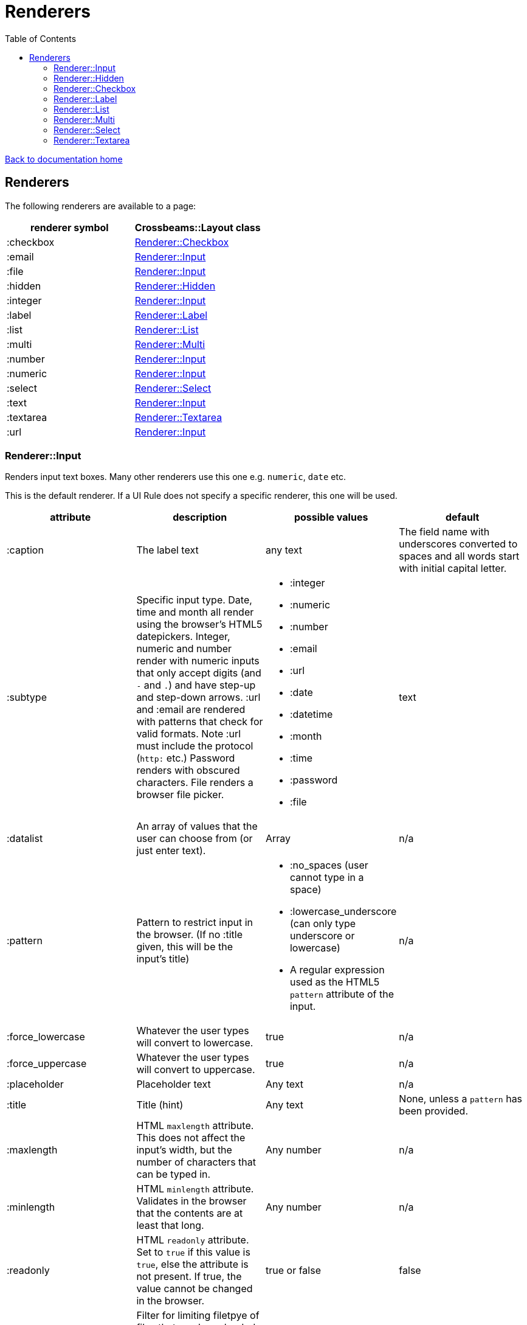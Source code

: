 = Renderers
:toc:

link:/developer_documentation/start.adoc[Back to documentation home]

== Renderers

The following renderers are available to a page:

|===
|renderer symbol |Crossbeams::Layout class

|:checkbox
|<<Renderer::Checkbox>>

|:email
|<<Renderer::Input>>

|:file
|<<Renderer::Input>>

|:hidden
|<<Renderer::Hidden>>

|:integer
|<<Renderer::Input>>

|:label
|<<Renderer::Label>>

|:list
|<<Renderer::List>>

|:multi
|<<Renderer::Multi>>

|:number
|<<Renderer::Input>>

|:numeric
|<<Renderer::Input>>

|:select
|<<Renderer::Select>>

|:text
|<<Renderer::Input>>

|:textarea
|<<Renderer::Textarea>>

|:url
|<<Renderer::Input>>

|===

=== Renderer::Input

Renders input text boxes. Many other renderers use this one e.g. `numeric`, `date` etc.

This is the default renderer. If a UI Rule does not specify a specific renderer, this one will be used.

|===
|attribute |description |possible values |default

|:caption
|The label text
|any text
|The field name with underscores converted to spaces
and all words start with initial capital letter.

|:subtype
|Specific input type. Date, time and month all render using the browser's HTML5 datepickers.
Integer, numeric and number render with numeric inputs that only accept digits (and `-` and `.`) and have step-up and step-down arrows.
:url and :email are rendered with patterns that check for valid formats. Note :url must include the protocol (`http:` etc.)
Password renders with obscured characters.
File renders a browser file picker.
a|
* :integer
* :numeric
* :number
* :email
* :url
* :date
* :datetime
* :month
* :time
* :password
* :file
|text

|:datalist
|An array of values that the user can choose from (or just enter text).
|Array
|n/a

|:pattern
|Pattern to restrict input in the browser. (If no :title given, this will be the input's title)
a|
* :no_spaces (user cannot type in a space)
* :lowercase_underscore (can only type underscore or lowercase)
* A regular expression used as the HTML5 `pattern` attribute of the input.
|n/a

|:force_lowercase
|Whatever the user types will convert to lowercase.
|true
|n/a

|:force_uppercase
|Whatever the user types will convert to uppercase.
|true
|n/a

|:placeholder
|Placeholder text
|Any text
|n/a

|:title
|Title (hint)
|Any text
|None, unless a `pattern` has been provided.

|:maxlength
|HTML `maxlength` attribute. This does not affect the input's width, but the number of characters that can be typed in.
|Any number
|n/a

|:minlength
|HTML `minlength` attribute. Validates in the browser that the contents are at least that long.
|Any number
|n/a

|:readonly
|HTML `readonly` attribute. Set to `true` if this value is `true`, else the attribute is not present. If true, the value cannot be changed in the browser.
|true or false
|false

|accept
|Filter for limiting filetpye of files that can be uploaded. Only applies to subtype `:file`.
|String. e.g. `.yml`.
|n/a

|:disabled
|HTML `disabled` attribute. Set to `true` if this value is `true`, else the attribute is not present. If true, the field cannot be filled-in, renders with a grey background and the field and its value will not be POSTed back to the server.
|true or false
|false

|:required
|HTML `required` attribute. Set to `true` if this value is `true`, else the attribute is not present. If true, the browser will complain if no value is provided.
|true or false
|false

|:hint
|Hint text to be shown to the user. A question-mark icon appears in the label that the user can click on to display this text. Text can include HTML tags for formatting.
|HTML text
|None

|:copy_to_clipboard
|If true, a button will render next to the input which allow the user to copy the contents to the clipboard.
|true or false
|false

|===

=== Renderer::Hidden

A hidden input field.

|===
|attribute |description |possible values |default

|:caption
|The label text
|any text
|The field name with underscores converted to spaces
and all words start with initial capital letter.

|===

=== Renderer::Checkbox

The checkbox will be unchecked if the field value is `false`, `f` or `0`. Otherwise it will be checked.

|===
|attribute |description |possible values |default

|:caption
|The label text
|any text
|The field name with underscores converted to spaces
and all words start with initial capital letter.

|:hint
|Hint text to be shown to the user. A question-mark icon appears in the label that the user can click on to display this text. Text can include HTML tags for formatting.
|HTML text
|None

|===

=== Renderer::Label

This is roughly the same as an input renderer with the `readonly` attribute set.

|===
|attribute |description |possible values |default

|:caption
|The label text
|any text
|The field name with underscores converted to spaces
and all words start with initial capital letter.

|:with_value
|Text to appear in the input.
|any text
|The value of the column in the record for this field.

|:hint
|Hint text to be shown to the user. A question-mark icon appears in the label that the user can click on to display this text. Text can include HTML tags for formatting.
|HTML text
|None

|:as_boolean
|If `true` and the field value is `true`, show a checkon icon, else show a checkoff icon.
|`true` or `false`
|`false`

|===

=== Renderer::List

An ordered list of items.

|===
|attribute |description |possible values |default

|:caption
|The label text
|any text
|The field name with underscores converted to spaces
and all words start with initial capital letter.

|:items
|The list of items to display. If a two-dimensional array is provided, just the first element is displayed.
|a one-dimensional or two-diemnsional array
|None. Required.

|:hint
|Hint text to be shown to the user. A question-mark icon appears in the label that the user can click on to display this text. Text can include HTML tags for formatting.
|HTML text
|None

|===

=== Renderer::Multi

A javascript-rich multiselect control that allows selecting/deselecting using two lists.

|===
|attribute |description |possible values |default

|:caption
|The label text
|any text
|The field name with underscores converted to spaces
and all words start with initial capital letter.

|:prompt
|Prompt to show when nothing is selected.
|any text, or `true` - in which case the prompt will be `'Select a value'`.
|n/a

|:required
|HTML `required` attribute. Set to `true` if this value is `true`, else the attribute is not present. If true, the browser will complain unless the user chooses at least one option.
|true or false
|false

|:options
|Options for selecting.
|an array of values.
|`[]` - an empty array.

|:selected
|Pre-selected items.
|an array of values.
|`[]` - an empty array.

|:hint
|Hint text to be shown to the user. A question-mark icon appears in the label that the user can click on to display this text. Text can include HTML tags for formatting.
|HTML text
|None

|===

=== Renderer::Select

Renders a select box.

|===
|attribute |description |possible values |default

|:caption
|The label text
|any text
|The field name with underscores converted to spaces
and all words start with initial capital letter.

|:searchable
|Can the items be searched (using Selectr js library)
|`true` or `false`.
|`true`.

|:prompt
|Prompt to show when nothing is selected.
|any text, or `true` - in which case the prompt will be `'Select a value'`.
|n/a

|:options
|Options for selecting.

Option groups will display if this is a Hash.
|an array or hash of values. Can be 2D array in which case the text comes before the value. (e.g. `['Choose me', 1]`).

For a 1D array, the option value and text will be the same.

To display `optgroup` elements, use a Hash and the format must be: `{ group => [ [label, val], [label, val] ], group => [ [label, val] ] }` etc.

(see the `optgroup_array` method in link:/yarddocthis/lib=base_repo.rb[BaseRepo methods])
|`[]` - an empty array.

|:disabled_options
|Options that cannot be selected, but will display if the selected value is in the list of diabled_options.
|an array of values. Must use the same format as for `:options`.
|n/a

|:selected
|Pre-selected item.
|any value matching one of the options.
|The value of the column in the record for this field.

|:hint
|Hint text to be shown to the user. A question-mark icon appears in the label that the user can click on to display this text. Text can include HTML tags for formatting.
|HTML text
|None

|===

=== Renderer::Textarea

Renders a text area.

|===
|attribute |description |possible values |default

|:caption
|The label text
|any text
|The field name with underscores converted to spaces
and all words start with initial capital letter.

|:cols
|Number of columns to display (width).
|any number
|20

|:rows
|Number of rows to display (height).
|any number
|10

|:placeholder
|Placeholder text
|Any text
|n/a

|:title
|Title (hint)
|Any text
|None.

|:maxlength
|HTML `maxlength` attribute. Validates in the browser that the contents are less than this value long.
|Any number
|n/a

|:minlength
|HTML `minlength` attribute. Validates in the browser that the contents are at least that long.
|Any number
|n/a

|:readonly
|HTML `readonly` attribute. Set to `true` if this value is `true`, else the attribute is not present. If true, the value cannot be changed in the browser.
|true or false
|false

|:disabled
|HTML `disabled` attribute. Set to `true` if this value is `true`, else the attribute is not present. If true, the field cannot be filled-in, renders with a grey background and the field and its value will not be POSTed back to the server.
|true or false
|false

|:required
|HTML `required` attribute. Set to `true` if this value is `true`, else the attribute is not present. If true, the browser will complain if no value is provided.
|true or false
|false

|:hint
|Hint text to be shown to the user. A question-mark icon appears in the label that the user can click on to display this text. Text can include HTML tags for formatting.
|HTML text
|None

|===
